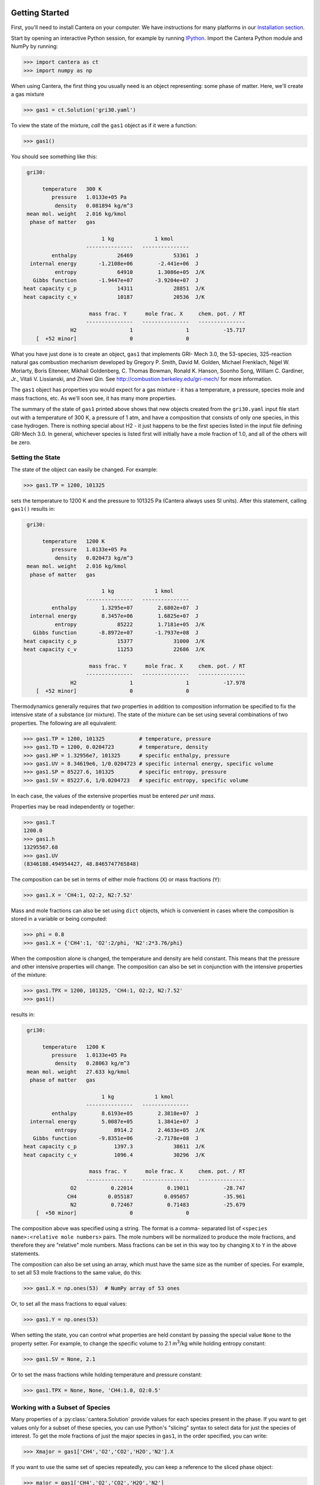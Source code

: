 .. slug: python-tutorial
.. has_math: true
.. title: Python Tutorial

.. jumbotron::

    .. raw:: html

        <h1 class="display-4">Python Tutorial</h1>

Getting Started
===============

First, you'll need to install Cantera on your computer. We have instructions for
many platforms in our `Installation section </install/index.html>`__.

Start by opening an interactive Python session, for example by running `IPython
<http://ipython.org/>`__. Import the Cantera Python module and NumPy by running:

.. code:: pycon

    >>> import cantera as ct
    >>> import numpy as np

When using Cantera, the first thing you usually need is an object representing:
some phase of matter. Here, we'll create a gas mixture

.. code:: pycon

    >>> gas1 = ct.Solution('gri30.yaml')

To view the state of the mixture, *call* the ``gas1`` object as if it were a
function:

.. code:: pycon

    >>> gas1()

You should see something like this:

.. code::

     gri30:

          temperature   300 K
             pressure   1.0133e+05 Pa
              density   0.081894 kg/m^3
     mean mol. weight   2.016 kg/kmol
      phase of matter   gas

                             1 kg             1 kmol
                        ---------------   ---------------
             enthalpy             26469             53361  J
      internal energy       -1.2108e+06        -2.441e+06  J
              entropy             64910        1.3086e+05  J/K
       Gibbs function       -1.9447e+07       -3.9204e+07  J
    heat capacity c_p             14311             28851  J/K
    heat capacity c_v             10187             20536  J/K

                         mass frac. Y      mole frac. X     chem. pot. / RT
                        ---------------   ---------------   ---------------
                   H2                 1                 1           -15.717
        [  +52 minor]                 0                 0

What you have just done is to create an object, ``gas1`` that implements GRI-
Mech 3.0, the 53-species, 325-reaction natural gas combustion mechanism
developed by Gregory P. Smith, David M. Golden, Michael Frenklach, Nigel W.
Moriarty, Boris Eiteneer, Mikhail Goldenberg, C. Thomas Bowman, Ronald K.
Hanson, Soonho Song, William C. Gardiner, Jr., Vitali V. Lissianski, and
Zhiwei Qin. See http://combustion.berkeley.edu/gri-mech/ for more information.

The ``gas1`` object has properties you would expect for a gas mixture - it has a
temperature, a pressure, species mole and mass fractions, etc. As we'll soon
see, it has many more properties.

The summary of the state of ``gas1`` printed above shows that new objects
created from the ``gri30.yaml`` input file start out with a temperature of 300 K,
a pressure of 1 atm, and have a composition that consists of only one species,
in this case hydrogen. There is nothing special about H2 - it just happens to
be the first species listed in the input file defining GRI-Mech 3.0. In
general, whichever species is listed first will initially have a mole fraction
of 1.0, and all of the others will be zero.

Setting the State
~~~~~~~~~~~~~~~~~

The state of the object can easily be changed. For example:

.. code:: pycon

    >>> gas1.TP = 1200, 101325

sets the temperature to 1200 K and the pressure to 101325 Pa (Cantera always
uses SI units). After this statement, calling ``gas1()`` results in:

.. code::

     gri30:

          temperature   1200 K
             pressure   1.0133e+05 Pa
              density   0.020473 kg/m^3
     mean mol. weight   2.016 kg/kmol
      phase of matter   gas

                             1 kg             1 kmol
                        ---------------   ---------------
             enthalpy        1.3295e+07        2.6802e+07  J
      internal energy        8.3457e+06        1.6825e+07  J
              entropy             85222        1.7181e+05  J/K
       Gibbs function       -8.8972e+07       -1.7937e+08  J
    heat capacity c_p             15377             31000  J/K
    heat capacity c_v             11253             22686  J/K

                         mass frac. Y      mole frac. X     chem. pot. / RT
                        ---------------   ---------------   ---------------
                   H2                 1                 1           -17.978
        [  +52 minor]                 0                 0

Thermodynamics generally requires that *two* properties in addition to
composition information be specified to fix the intensive state of a substance
(or mixture). The state of the mixture can be set using several combinations
of two properties. The following are all equivalent:

.. code:: pycon

    >>> gas1.TP = 1200, 101325           # temperature, pressure
    >>> gas1.TD = 1200, 0.0204723        # temperature, density
    >>> gas1.HP = 1.32956e7, 101325      # specific enthalpy, pressure
    >>> gas1.UV = 8.34619e6, 1/0.0204723 # specific internal energy, specific volume
    >>> gas1.SP = 85227.6, 101325        # specific entropy, pressure
    >>> gas1.SV = 85227.6, 1/0.0204723   # specific entropy, specific volume

In each case, the values of the extensive properties must be entered *per unit
mass*.

Properties may be read independently or together:

.. code:: pycon

    >>> gas1.T
    1200.0
    >>> gas1.h
    13295567.68
    >>> gas1.UV
    (8346188.494954427, 48.8465747765848)

The composition can be set in terms of either mole fractions (``X``) or mass
fractions (``Y``):

.. code:: pycon

    >>> gas1.X = 'CH4:1, O2:2, N2:7.52'

Mass and mole fractions can also be set using ``dict`` objects, which is convenient in cases where
the composition is stored in a variable or being computed:

.. code:: pycon

    >>> phi = 0.8
    >>> gas1.X = {'CH4':1, 'O2':2/phi, 'N2':2*3.76/phi}

When the composition alone is changed, the temperature and density are held
constant. This means that the pressure and other intensive properties will
change. The composition can also be set in conjunction with the intensive
properties of the mixture:

.. code:: pycon

    >>> gas1.TPX = 1200, 101325, 'CH4:1, O2:2, N2:7.52'
    >>> gas1()

results in:

.. code::

     gri30:

          temperature   1200 K
             pressure   1.0133e+05 Pa
              density   0.28063 kg/m^3
     mean mol. weight   27.633 kg/kmol
      phase of matter   gas

                             1 kg             1 kmol
                        ---------------   ---------------
             enthalpy        8.6193e+05        2.3818e+07  J
      internal energy        5.0087e+05        1.3841e+07  J
              entropy            8914.2        2.4633e+05  J/K
       Gibbs function       -9.8351e+06       -2.7178e+08  J
    heat capacity c_p            1397.3             38611  J/K
    heat capacity c_v            1096.4             30296  J/K

                         mass frac. Y      mole frac. X     chem. pot. / RT
                        ---------------   ---------------   ---------------
                   O2           0.22014           0.19011           -28.747
                  CH4          0.055187          0.095057           -35.961
                   N2           0.72467           0.71483           -25.679
        [  +50 minor]                 0                 0


The composition above was specified using a string. The format is a comma-
separated list of ``<species name>:<relative mole numbers>`` pairs. The mole
numbers will be normalized to produce the mole fractions, and therefore they
are "relative" mole numbers. Mass fractions can be set in this way too by
changing ``X`` to ``Y`` in the above statements.

The composition can also be set using an array, which must have the same size
as the number of species. For example, to set all 53 mole fractions to the
same value, do this:

.. code:: pycon

    >>> gas1.X = np.ones(53)  # NumPy array of 53 ones

Or, to set all the mass fractions to equal values:

.. code:: pycon

    >>> gas1.Y = np.ones(53)

When setting the state, you can control what properties are held constant by
passing the special value ``None`` to the property setter. For example, to
change the specific volume to 2.1 m\ :sup:`3`\ /kg while holding entropy constant:

.. code:: pycon

    >>> gas1.SV = None, 2.1

Or to set the mass fractions while holding temperature and pressure constant:

.. code:: pycon

    >>> gas1.TPX = None, None, 'CH4:1.0, O2:0.5'

Working with a Subset of Species
~~~~~~~~~~~~~~~~~~~~~~~~~~~~~~~~

Many properties of a :py:class:`cantera.Solution` provide values for each species present in the
phase. If you want to get values only for a subset of these species, you can use
Python's "slicing" syntax to select data for just the species of interest. To
get the mole fractions of just the major species in ``gas1``, in the order
specified, you can write:

.. code:: pycon

    >>> Xmajor = gas1['CH4','O2','CO2','H2O','N2'].X

If you want to use the same set of species repeatedly, you can keep a reference
to the sliced phase object:

.. code:: pycon

    >>> major = gas1['CH4','O2','CO2','H2O','N2']
    >>> cp_major = major.partial_molar_cp
    >>> wdot_major = major.net_production_rates

The slice object and the original object share the same internal state, so
modifications to one will affect the other.

Working With Mechanism Files
============================

In previous example, we created an object that models an ideal gas mixture
with the species and reactions of GRI-Mech 3.0, using the ``gri30.yaml`` input
file included with Cantera. Several other reaction mechanism files are
included with Cantera, including ones that model high- temperature air,
a hydrogen/oxygen reaction mechanism, and a few surface
reaction mechanisms. These files are usually located in the ``data``
subdirectory of the Cantera installation directory, for example ``C:\Program Files\Cantera\data``
on Windows or ``/usr/local/cantera/data/`` on
Unix/Linux/Mac OS X machines, depending on how you installed Cantera and the
options you specified.

If for some reason Cantera has difficulty finding where these files are on your
system, set environment variable ``CANTERA_DATA`` to the directory or
directories (separated using ``;`` on Windows or ``:`` on other operating
systems) where they are located. Alternatively, you can call function
:py:func:`add_directory` to add a directory to the Cantera search path:

.. code:: pycon

    >>> ct.add_directory('~/cantera/my_data_files')

Cantera input files are plain text files, and can be created with any text
editor. See the document :doc:`Working With Input Files <input-files>` for more
information.

A Cantera input file may contain more than one phase specification, or may
contain specifications of interfaces (surfaces). Here we import definitions of
two bulk phases and the interface between them from file ``diamond.yaml``:

.. code:: pycon

    >>> gas2 = ct.Solution('diamond.yaml', 'gas')
    >>> diamond = ct.Solution('diamond.yaml', 'diamond')
    >>> diamond_surf = ct.Interface('diamond.yaml' , 'diamond_100',
    ...                             [gas2, diamond])

Note that the bulk (3D) phases that participate in the surface reactions must
also be passed as arguments to :py:class:`Interface`.

Converting CK-format files
~~~~~~~~~~~~~~~~~~~~~~~~~~

See the :doc:`Converting CK-format Files <ck2yaml-tutorial>` documentation for
information on how to convert from CK-format to Cantera's YAML format.

Getting Help
============

In addition to the Sphinx-generated `Python documentation </documentation/index.html#Python>`__,
documentation of the Python classes and their methods can be accessed from
within the Python interpreter as well.

Suppose you have created a Cantera object and want to know what methods are
available for it, and get help on using the methods:

.. code:: pycon

    >>> g = ct.Solution('gri30.yaml')

To get help on the Python class that this object is an instance of:

.. code:: pycon

    >>> help(g)

For a simple list of the properties and methods of this object:

.. code:: pycon

    >>> dir(g)

To get help on a specific method, such as the ``species_index`` method:

.. code:: pycon

    >>> help(g.species_index)

For properties, getting the documentation is slightly trickier, as the usual
method will give you the help for the *result*. For example:

.. code:: pycon

    >>> help(g.T)

will provide help on Python's ``float`` class. To get the help for the
temperature property, ask for the attribute of the class object itself:

.. code:: pycon

    >>> help(g.__class__.T)

If you are using the IPython shell, help can also be obtained using the `?`
syntax:

.. code:: python

    In[1]: g.species_index?

Chemical Equilibrium
====================

To set a gas mixture to a state of chemical equilibrium, use the equilibrate
method:

.. code:: pycon

    >>> import cantera as ct
    >>> g = ct.Solution('gri30.yaml')
    >>> g.TPX = 300.0, ct.one_atm, 'CH4:0.95,O2:2,N2:7.52'
    >>> g.equilibrate('TP')

The above statement sets the state of object ``g`` to the state of chemical
equilibrium holding temperature and pressure fixed. Alternatively, the
specific enthalpy and pressure can be held fixed:

.. code:: pycon

    >>> g.TPX = 300.0, ct.one_atm, 'CH4:0.95,O2:2,N2:7.52'
    >>> g.equilibrate('HP')

Other options are:

- ``UV``: fixed specific internal energy and specific volume
- ``SV``: fixed specific entropy and specific volume
- ``SP``: fixed specific entropy and pressure

How can you tell if ``equilibrate`` has correctly found the chemical equilibrium
state? One way is verify that the net rates of progress of all reversible
reactions are zero. Here is the code to do this:

.. code:: pycon

    >>> g.TPX = 300.0, ct.one_atm, 'CH4:0.95,O2:2,N2:7.52'
    >>> g.equilibrate('HP')

    >>> rf = g.forward_rates_of_progress
    >>> rr = g.reverse_rates_of_progress
    >>> for i in range(g.n_reactions):
    ...     if g.is_reversible(i) and rf[i] != 0.0:
    ...         print(' %4i  %10.4g  ' % (i, (rf[i] - rr[i])/rf[i]))

If the magnitudes of the numbers in this list are all very small, then each
reversible reaction is very nearly equilibrated, which only occurs if the gas
is in chemical equilibrium.

You might be wondering how ``equilibrate`` works. (Then again, you might not).
Method ``equilibrate`` invokes Cantera's chemical equilibrium solver, which uses
an element potential method. The element potential method is one of a class of
equivalent *nonstoichiometric* methods that all have the characteristic that
the problem reduces to solving a set of :math:`M` nonlinear algebraic equations, where
:math:`M` is the number of elements (not species). The so-called *stoichiometric*
methods, on the other hand, (including Gibbs minimization), require solving :math:`K`
nonlinear equations, where :math:`K` is the number of species (usually :math:`K >> M`). See
Smith and Missen, "Chemical Reaction Equilibrium Analysis" for more
information on the various algorithms and their characteristics.

Cantera uses a damped Newton method to solve these equations, and does a few
other things to generate a good starting guess and to produce a reasonably
robust algorithm. If you want to know more about the details, look at the
C++ code in `ChemEquil.h <{{% ct_docs doxygen/html/d4/dd4/ChemEquil_8h.html %}}>`__.

Chemical Kinetics
=================

:py:class:`cantera.Solution` objects are also :py:class:`Kinetics` objects, and provide all of the methods
necessary to compute the thermodynamic quantities associated with each reaction,
reaction rates, and species creation and destruction rates. They also provide
methods to inspect the quantities that define each reaction such as the rate
constants and the stoichiometric coefficients. The rate calculation functions
are used extensively within Cantera's
`reactor network model <{{% ct_docs sphinx/html/cython/zerodim.html#sec-cython-zerodim %}}>`__
and `1D flame model <{{% ct_docs sphinx/html/cython/onedim.html#sec-cython-onedim %}}>`__.

Information about individual reactions that is independent of the thermodynamic
state can be obtained by accessing :py:class:`Reaction` objects with the
:py:func:`Kinetics.reaction` method:

.. code:: pycon

    >>> g = ct.Solution('gri30.yaml')
    >>> r = g.reaction(2) # get a Reaction object
    >>> r
    H2 + O <=> H + OH    <Reaction(Arrhenius)>

    >>> r.reactants
    {'H2': 1.0, 'O': 1.0}
    >>> r.products
    {'H': 1.0, 'OH': 1.0}

..
    @todo: fix :py:attr:`ReactionRate.input_data` below (does not work in Nikola/Sphinx)

Information about specific reaction rate parameterizations should be queried using the
``input_data`` property, which returns a YAML-compatible dictionary that represents
input data needed to create the corresponding rate object:

.. code:: pycon

    >>> r.rate
    <ArrheniusRate at 1c0a71f02b0>
    >>> r.rate.input_data
    {'rate-constant': {'A': 38.7, 'b': 2.7, 'Ea': 26191840.0}}

If we are interested in only certain types of reactions, we can use this
information to filter the full list of reactions to find the just the ones of
interest. For example, here we find the indices of just those reactions which
convert ``CO`` into ``CO2``:

.. code:: pycon

    >>> II = [i for i,r in enumerate(g.reactions())
    ...       if 'CO' in r.reactants and 'CO2' in r.products]
    >>> for i in II:
    ...     print(g.reaction(i).equation)
    CO + O (+M) <=> CO2 (+M)
    CO + O2 <=> CO2 + O
    CO + OH <=> CO2 + H
    CO + HO2 <=> CO2 + OH

(Actually, we should also include reactions where the reaction is written such
that ``CO2`` is a reactant and ``CO`` is a product, but for this example, we'll
just stick to this smaller set of reactions.) Now, let's set the composition to
an interesting equilibrium state:

.. code:: pycon

    >>> g.TPX = 300, 101325, {'CH4':0.6, 'O2':1.0, 'N2':3.76}
    >>> g.equilibrate('HP')

We can verify that this is an equilibrium state by seeing that the net reaction
rates are essentially zero:

.. code:: pycon

    >>> g.net_rates_of_progress[II]
    array([  4.06576e-20,  -5.50571e-21,   0.00000e+00,  -4.91279e-20])

Now, let's see what happens if we decrease the temperature of the mixture:

.. code:: pycon

    >>> g.TP = g.T-100, None
    >>> g.net_rates_of_progress[II]
    array([  3.18645e-05,   5.00490e-08,   1.05965e-01,   2.89503e-06])

All of the reaction rates are positive, favoring the formation of ``CO2`` from
``CO``, with the third reaction, ``CO + OH <=> CO2 + H`` proceeding the fastest.
If we look at the enthalpy change associated with each of these reactions:

.. code:: pycon

    >>> g.delta_enthalpy[II]
    array([ -5.33035e+08,  -2.23249e+07,  -8.76650e+07,  -2.49170e+08])

we see that the change is negative in each case, indicating a net release of
thermal energy. The total heat release rate can be computed either from the
reaction rates:

.. code:: pycon

    >>> np.dot(g.net_rates_of_progress, g.delta_enthalpy)
    -58013370.720881931

or from the species production rates:

.. code:: pycon

    >>> np.dot(g.net_production_rates, g.partial_molar_enthalpies)
    -58013370.720881805

The contribution from just the selected reactions is:

.. code:: pycon

    >>> np.dot(g.net_rates_of_progress[II], g.delta_enthalpy[II])
    -9307123.2625651453

Or about 16% of the total heat release rate.

Next Steps
==========

Congratulations! You have finished the Cantera Python tutorial. You should now
be ready to begin using Cantera on your own.  Please see the Next Steps
section on the `Getting Started <index.html#cantera-next-steps>`__ page, for assistance with
intermediate and advanced Cantera functionality.  Good luck!
